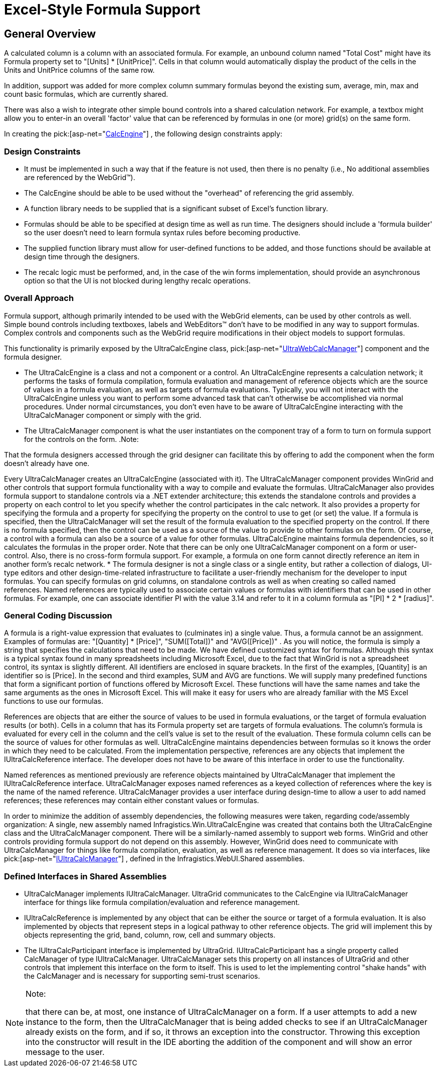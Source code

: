 ﻿////

|metadata|
{
    "name": "webcalcmanager-excel-style-formula-support",
    "controlName": ["WebCalcManager"],
    "tags": ["Application Scenarios"],
    "guid": "{25DF8016-1839-4E84-9351-683E030F2C49}",  
    "buildFlags": [],
    "createdOn": "0001-01-01T00:00:00Z"
}
|metadata|
////

= Excel-Style Formula Support

== General Overview

A calculated column is a column with an associated formula. For example, an unbound column named "Total Cost" might have its Formula property set to "[Units] $$*$$ [UnitPrice]". Cells in that column would automatically display the product of the cells in the Units and UnitPrice columns of the same row.

In addition, support was added for more complex column summary formulas beyond the existing sum, average, min, max and count basic formulas, which are currently shared.

There was also a wish to integrate other simple bound controls into a shared calculation network. For example, a textbox might allow you to enter-in an overall 'factor' value that can be referenced by formulas in one (or more) grid(s) on the same form.

In creating the  pick:[asp-net="link:{ApiPlatform}webui.shared{ApiVersion}~infragistics.webui.calcengine_namespace.html[CalcEngine]"] , the following design constraints apply:

=== Design Constraints

* It must be implemented in such a way that if the feature is not used, then there is no penalty (i.e., No additional assemblies are referenced by the WebGrid™).
* The CalcEngine should be able to be used without the "overhead" of referencing the grid assembly.
* A function library needs to be supplied that is a significant subset of Excel's function library.
* Formulas should be able to be specified at design time as well as run time. The designers should include a 'formula builder' so the user doesn't need to learn formula syntax rules before becoming productive.
* The supplied function library must allow for user-defined functions to be added, and those functions should be available at design time through the designers.
* The recalc logic must be performed, and, in the case of the win forms implementation, should provide an asynchronous option so that the UI is not blocked during lengthy recalc operations.

=== Overall Approach

Formula support, although primarily intended to be used with the WebGrid elements, can be used by other controls as well. Simple bound controls including textboxes, labels and WebEditors™ don't have to be modified in any way to support formulas. Complex controls and components such as the WebGrid require modifications in their object models to support formulas.

This functionality is primarily exposed by the UltraCalcEngine class,  pick:[asp-net="link:{ApiPlatform}webui.ultrawebcalcmanager{ApiVersion}~infragistics.webui.ultrawebcalcmanager.ultrawebcalcmanager.html[UltraWebCalcManager]"]  component and the formula designer.

* The UltraCalcEngine is a class and not a component or a control. An UltraCalcEngine represents a calculation network; it performs the tasks of formula compilation, formula evaluation and management of reference objects which are the source of values in a formula evaluation, as well as targets of formula evaluations. Typically, you will not interact with the UltraCalcEngine unless you want to perform some advanced task that can't otherwise be accomplished via normal procedures. Under normal circumstances, you don't even have to be aware of UltraCalcEngine interacting with the UltraCalcManager component or simply with the grid.
* The UltraCalcManager component is what the user instantiates on the component tray of a form to turn on formula support for the controls on the form.
.Note:
[NOTE]
====
That the formula designers accessed through the grid designer can facilitate this by offering to add the component when the form doesn't already have one.
====

Every UltraCalcManager creates an UltraCalcEngine (associated with it). The UltraCalcManager component provides WinGrid and other controls that support formula functionality with a way to compile and evaluate the formulas. UltraCalcManager also provides formula support to standalone controls via a .NET extender architecture; this extends the standalone controls and provides a property on each control to let you specify whether the control participates in the calc network. It also provides a property for specifying the formula and a property for specifying the property on the control to use to get (or set) the value. If a formula is specified, then the UltraCalcManager will set the result of the formula evaluation to the specified property on the control. If there is no formula specified, then the control can be used as a source of the value to provide to other formulas on the form. Of course, a control with a formula can also be a source of a value for other formulas. UltraCalcEngine maintains formula dependencies, so it calculates the formulas in the proper order. Note that there can be only one UltraCalcManager component on a form or user-control. Also, there is no cross-form formula support. For example, a formula on one form cannot directly reference an item in another form's recalc network.
* The formula designer is not a single class or a single entity, but rather a collection of dialogs, UI-type editors and other design-time-related infrastructure to facilitate a user-friendly mechanism for the developer to input formulas. You can specify formulas on grid columns, on standalone controls as well as when creating so called named references. Named references are typically used to associate certain values or formulas with identifiers that can be used in other formulas. For example, one can associate identifier PI with the value 3.14 and refer to it in a column formula as "[PI] $$*$$ 2 $$* $$ [radius]".

=== General Coding Discussion

A formula is a right-value expression that evaluates to (culminates in) a single value. Thus, a formula cannot be an assignment. Examples of formulas are: "[Quantity] $$*$$ [Price]", "SUM([Total])" and "AVG([Price])" . As you will notice, the formula is simply a string that specifies the calculations that need to be made. We have defined customized syntax for formulas. Although this syntax is a typical syntax found in many spreadsheets including Microsoft Excel, due to the fact that WinGrid is not a spreadsheet control, its syntax is slightly different. All identifiers are enclosed in square brackets. In the first of the examples, [Quantity] is an identifier so is [Price]. In the second and third examples, SUM and AVG are functions. We will supply many predefined functions that form a significant portion of functions offered by Microsoft Excel. These functions will have the same names and take the same arguments as the ones in Microsoft Excel. This will make it easy for users who are already familiar with the MS Excel functions to use our formulas.

References are objects that are either the source of values to be used in formula evaluations, or the target of formula evaluation results (or both). Cells in a column that has its Formula property set are targets of formula evaluations. The column's formula is evaluated for every cell in the column and the cell's value is set to the result of the evaluation. These formula column cells can be the source of values for other formulas as well. UltraCalcEngine maintains dependencies between formulas so it knows the order in which they need to be calculated. From the implementation perspective, references are any objects that implement the IUltraCalcReference interface. The developer does not have to be aware of this interface in order to use the functionality.

Named references as mentioned previously are reference objects maintained by UltraCalcManager that implement the IUltraCalcReference interface. UltraCalcManager exposes named references as a keyed collection of references where the key is the name of the named reference. UltraCalcManager provides a user interface during design-time to allow a user to add named references; these references may contain either constant values or formulas.

In order to minimize the addition of assembly dependencies, the following measures were taken, regarding code/assembly organization: A single, new assembly named Infragistics.Win.UltraCalcEngine was created that contains both the UltraCalcEngine class and the UltraCalcManager component. There will be a similarly-named assembly to support web forms. WinGrid and other controls providing formula support do not depend on this assembly. However, WinGrid does need to communicate with UltraCalcManager for things like formula compilation, evaluation, as well as reference management. It does so via interfaces, like  pick:[asp-net="link:{ApiPlatform}webui.shared{ApiVersion}~infragistics.webui.calcengine.iultracalcmanager.html[IUltraCalcManager]"] , defined in the Infragistics.WebUI.Shared assemblies.

=== Defined Interfaces in Shared Assemblies

* UltraCalcManager implements IUltraCalcManager. UltraGrid communicates to the CalcEngine via IUltraCalcManager interface for things like formula compilation/evaluation and reference management.
* IUltraCalcReference is implemented by any object that can be either the source or target of a formula evaluation. It is also implemented by objects that represent steps in a logical pathway to other reference objects. The grid will implement this by objects representing the grid, band, column, row, cell and summary objects.
* The IUltraCalcParticipant interface is implemented by UltraGrid. IUltraCalcParticipant has a single property called CalcManager of type IUltraCalcManager. UltraCalcManager sets this property on all instances of UltraGrid and other controls that implement this interface on the form to itself. This is used to let the implementing control "shake hands" with the CalcManager and is necessary for supporting semi-trust scenarios.

.Note:
[NOTE]
====
that there can be, at most, one instance of UltraCalcManager on a form. If a user attempts to add a new instance to the form, then the UltraCalcManager that is being added checks to see if an UltraCalcManager already exists on the form, and if so, it throws an exception into the constructor. Throwing this exception into the constructor will result in the IDE aborting the addition of the component and will show an error message to the user.
====